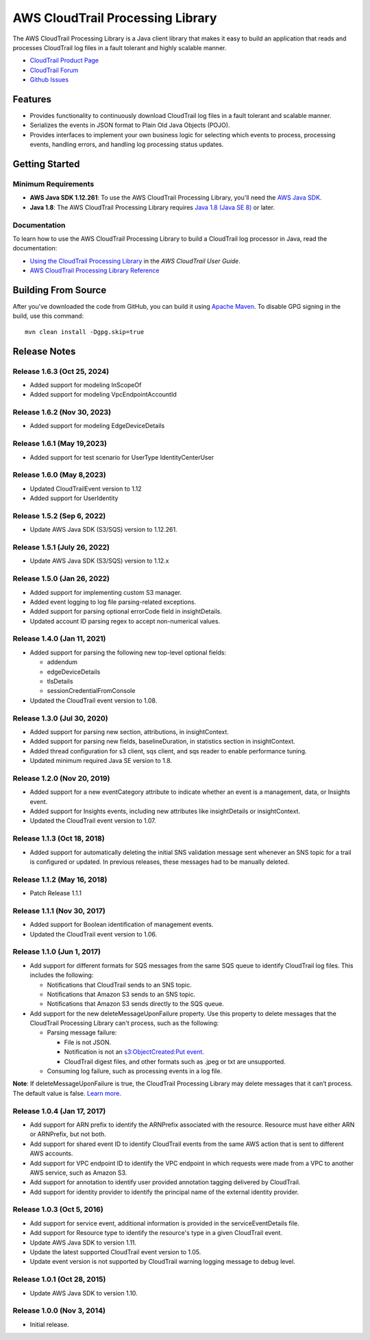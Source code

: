 .. |library| replace:: AWS CloudTrail Processing Library
.. |ct| replace:: AWS CloudTrail
.. |sqs| replace:: Amazon SQS
.. |s3| replace:: Amazon S3


AWS CloudTrail Processing Library
=================================

The |library| is a Java client library that makes it easy to build an application that reads and processes
CloudTrail log files in a fault tolerant and highly scalable manner.

* `CloudTrail Product Page <http://aws.amazon.com/cloudtrail/>`_
* `CloudTrail Forum <https://forums.aws.amazon.com/forum.jspa?forumID=168/>`_
* `Github Issues <https://github.com/aws/aws-cloudtrail-processing-library/issues/>`_


Features
--------

* Provides functionality to continuously download CloudTrail log files in a fault tolerant and scalable manner.

* Serializes the events in JSON format to Plain Old Java Objects (POJO).

* Provides interfaces to implement your own business logic for selecting which events to process, processing events,
  handling errors, and handling log processing status updates.


Getting Started
---------------

Minimum Requirements
~~~~~~~~~~~~~~~~~~~~

* **AWS Java SDK 1.12.261**: To use the |library|, you'll need the `AWS Java SDK`__.
* **Java 1.8**: The |library| requires `Java 1.8 (Java SE 8)`__ or later.

.. __: https://github.com/aws/aws-sdk-java
.. __: http://www.oracle.com/technetwork/java/javase/overview/index.html


Documentation
~~~~~~~~~~~~~

To learn how to use the |library| to build a CloudTrail log processor in Java, read the documentation:

* `Using the CloudTrail Processing Library`__ in the *AWS CloudTrail User Guide*.
* `AWS CloudTrail Processing Library Reference`__

.. __: http://docs.aws.amazon.com/awscloudtrail/latest/userguide/using_processing_lib.html
.. __: http://docs.aws.amazon.com/awscloudtrail/latest/processinglib


Building From Source
--------------------

After you've downloaded the code from GitHub, you can build it using `Apache Maven`__. To disable GPG signing in the
build, use this command::

   mvn clean install -Dgpg.skip=true

.. __: http://maven.apache.org/


Release Notes
-------------

Release 1.6.3 (Oct 25, 2024)
~~~~~~~~~~~~~~~~~~~~~~~~~~~
* Added support for modeling InScopeOf
* Added support for modeling VpcEndpointAccountId

Release 1.6.2 (Nov 30, 2023)
~~~~~~~~~~~~~~~~~~~~~~~~~~~
* Added support for modeling EdgeDeviceDetails

Release 1.6.1 (May 19,2023)
~~~~~~~~~~~~~~~~~~~~~~~~~~~~
* Added support for test scenario for UserType IdentityCenterUser

Release 1.6.0 (May 8,2023)
~~~~~~~~~~~~~~~~~~~~~~~~~~~~
* Updated CloudTrailEvent version to 1.12
* Added support for UserIdentity

Release 1.5.2 (Sep 6, 2022)
~~~~~~~~~~~~~~~~~~~~~~~~~~~~~
* Update AWS Java SDK (S3/SQS) version to 1.12.261.

Release 1.5.1 (July 26, 2022)
~~~~~~~~~~~~~~~~~~~~~~~~~~~~~
* Update AWS Java SDK (S3/SQS) version to 1.12.x

Release 1.5.0 (Jan 26, 2022)
~~~~~~~~~~~~~~~~~~~~~~~~~~~~~
* Added support for implementing custom S3 manager.
* Added event logging to log file parsing-related exceptions.
* Added support for parsing optional errorCode field in insightDetails.
* Updated account ID parsing regex to accept non-numerical values.

Release 1.4.0 (Jan 11, 2021)
~~~~~~~~~~~~~~~~~~~~~~~~~~~~~
* Added support for parsing the following new top-level optional fields:

  * addendum
  * edgeDeviceDetails
  * tlsDetails
  * sessionCredentialFromConsole

* Updated the CloudTrail event version to 1.08.

Release 1.3.0 (Jul 30, 2020)
~~~~~~~~~~~~~~~~~~~~~~~~~~~~~
* Added support for parsing new section, attributions, in insightContext.
* Added support for parsing new fields, baselineDuration, in statistics section in insightContext.
* Added thread configuration for s3 client, sqs client, and sqs reader to enable performance tuning.
* Updated minimum required Java SE version to 1.8.

Release 1.2.0 (Nov 20, 2019)
~~~~~~~~~~~~~~~~~~~~~~~~~~~~~
* Added support for a new eventCategory attribute to indicate whether an event is a management, data, or Insights event.
* Added support for Insights events, including new attributes like insightDetails or insightContext.
* Updated the CloudTrail event version to 1.07.

Release 1.1.3 (Oct 18, 2018)
~~~~~~~~~~~~~~~~~~~~~~~~~~~~~
* Added support for automatically deleting the initial SNS validation message sent whenever an SNS topic for a trail is configured or updated. In previous releases, these messages had to be manually deleted.

Release 1.1.2 (May 16, 2018)
~~~~~~~~~~~~~~~~~~~~~~~~~~~~~
* Patch Release 1.1.1

Release 1.1.1 (Nov 30, 2017)
~~~~~~~~~~~~~~~~~~~~~~~~~~~~~
* Added support for Boolean identification of management events.
* Updated the CloudTrail event version to 1.06.

Release 1.1.0 (Jun 1, 2017)
~~~~~~~~~~~~~~~~~~~~~~~~~~~~
* Add support for different formats for SQS messages from the same SQS queue to identify CloudTrail log files. This includes the following:

  * Notifications that CloudTrail sends to an SNS topic.
  * Notifications that Amazon S3 sends to an SNS topic.
  * Notifications that Amazon S3 sends directly to the SQS queue.

* Add support for the new deleteMessageUponFailure property. Use this property to delete messages that the CloudTrail Processing Library can't process, such as the following:

  * Parsing message failure:

    * File is not JSON.
    * Notification is not an `s3:ObjectCreated:Put event`__.
    * CloudTrail digest files, and other formats such as .jpeg or txt are unsupported.

  * Consuming log failure, such as processing events in a log file.

**Note**: If deleteMessageUponFailure is true, the CloudTrail Processing Library may delete messages that it can’t process. The default value is false. `Learn more`__.

.. __: http://docs.aws.amazon.com/AmazonS3/latest/dev/NotificationHowTo.html#notification-how-to-event-types-and-destinations
.. __: http://docs.aws.amazon.com/awscloudtrail/latest/userguide/use-the-cloudtrail-processing-library.html

Release 1.0.4 (Jan 17, 2017)
~~~~~~~~~~~~~~~~~~~~~~~~~~~~
* Add support for ARN prefix to identify the ARNPrefix associated with the resource. Resource must have either ARN or ARNPrefix, but not both.
* Add support for shared event ID to identify CloudTrail events from the same AWS action that is sent to different AWS accounts.
* Add support for VPC endpoint ID to identify the VPC endpoint in which requests were made from a VPC to another AWS service, such as Amazon S3.
* Add support for annotation to identify user provided annotation tagging delivered by CloudTrail.
* Add support for identity provider to identify the principal name of the external identity provider.

Release 1.0.3 (Oct 5, 2016)
~~~~~~~~~~~~~~~~~~~~~~~~~~~
* Add support for service event, additional information is provided in the serviceEventDetails file.
* Add support for Resource type to identify the resource's type in a given CloudTrail event.
* Update AWS Java SDK to version 1.11.
* Update the latest supported CloudTrail event version to 1.05.
* Update event version is not supported by CloudTrail warning logging message to debug level.

Release 1.0.1 (Oct 28, 2015)
~~~~~~~~~~~~~~~~~~~~~~~~~~~~
* Update AWS Java SDK to version 1.10.

Release 1.0.0 (Nov 3, 2014)
~~~~~~~~~~~~~~~~~~~~~~~~~~~
* Initial release.
